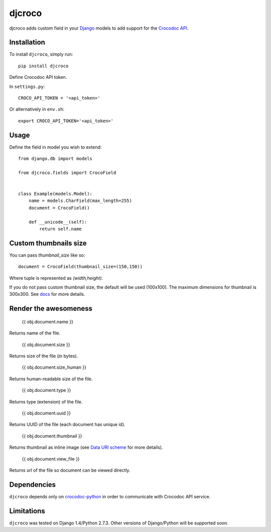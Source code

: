 djcroco
=======

djcroco adds custom field in your `Django <https://www.djangoproject.com/>`_ models to add support for the `Crocodoc API <https://crocodoc.com/>`_.

Installation
------------

To install ``djcroco``, simply run: ::

    pip install djcroco


Define Crocodoc API token.

In ``settings.py``: ::

    CROCO_API_TOKEN = '<api_token>'

Or alternatively in ``env.sh``: ::

    export CROCO_API_TOKEN='<api_token>'

Usage
-----

Define the field in model you wish to extend: ::

    from django.db import models

    from djcroco.fields import CrocoField


    class Example(models.Model):
        name = models.CharField(max_length=255)
        document = CrocoField()

        def __unicode__(self):
            return self.name


Custom thumbnails size
----------------------

You can pass `thumbnail_size` like so: ::

    document = CrocoField(thumbnail_size=(150,150))

Where tuple is represented as `(width,height)`.

If you do not pass custom thumbnail size, the default will be used (100x100).
The maximum dimensions for thumbnail is 300x300. See
`docs <https://crocodoc.com/docs/api/#dl-thumb>`_ for more details.

Render the awesomeness
----------------------

    {{ obj.document.name }}

Returns name of the file.

    {{ obj.document.size }}

Returns size of the file (in bytes).

    {{ obj.document.size_human }}

Returns human-readable size of the file.

    {{ obj.document.type }}

Returns type (extension) of the file.

    {{ obj.document.uuid }}

Returns UUID of the file (each document has unique id).

    {{ obj.document.thumbnail }}

Returns thumbnail as inline image (see `Data URI scheme <https://en.wikipedia.org/wiki/Data_URI_scheme>`_ for more details).

    {{ obj.document.view_file }}

Returns url of the file so document can be viewed directly.

Dependencies
------------

``djcroco`` depends only on `crocodoc-python <https://github.com/crocodoc/crocodoc-python>`_ in order to communicate with Crocodoc API service.

Limitations
-----------

``djcroco`` was tested on Django 1.4/Python 2.7.3. Other versions of Django/Python will be supported soon.
